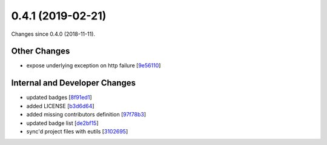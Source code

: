 
0.4.1 (2019-02-21)
###################

Changes since 0.4.0 (2018-11-11).

Other Changes
$$$$$$$$$$$$$$

* expose underlying exception on http failure [`9e56110 <https://github.com/biocommons/bioutils/commit/9e56110>`_]

Internal and Developer Changes
$$$$$$$$$$$$$$$$$$$$$$$$$$$$$$$

* updated badges [`8f91ed1 <https://github.com/biocommons/bioutils/commit/8f91ed1>`_]
* added LICENSE [`b3d6d64 <https://github.com/biocommons/bioutils/commit/b3d6d64>`_]
* added missing contributors definition [`97f78b3 <https://github.com/biocommons/bioutils/commit/97f78b3>`_]
* updated badge list [`de2bf15 <https://github.com/biocommons/bioutils/commit/de2bf15>`_]
* sync'd project files with eutils [`3102695 <https://github.com/biocommons/bioutils/commit/3102695>`_]
